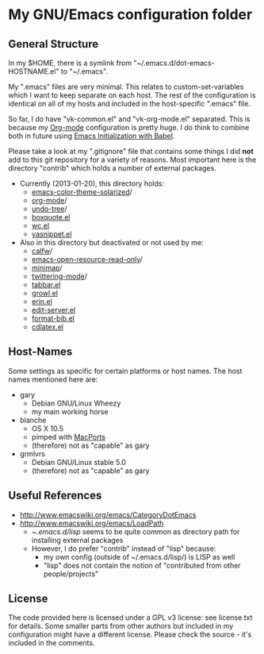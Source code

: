 * My GNU/Emacs configuration folder

** General Structure

In my $HOME, there is a symlink from
"~/.emacs.d/dot-emacs-HOSTNAME.el" to "~/.emacs".

My ".emacs" files are very minimal. This relates to custom-set-variables
which I want to keep separate on each host. The rest of the
configuration is identical on all of my hosts and included in the
host-specific ".emacs" file.

So far, I do have "vk-common.el" and "vk-org-mode.el" separated. This
is because my [[http://Orgmode.org][Org-mode]] configuration is pretty huge. I do think to
combine both in future using [[http://orgmode.org/worg/org-contrib/babel/intro.html#literate-programming][Emacs Initialization with Babel]].

Please take a look at my ".gitignore" file that contains some things I
did *not* add to this git repository for a variety of reasons. Most
important here is the directory "contrib" which holds a number of
external packages.

- Currently (2013-01-20), this directory holds:
  - [[https://github.com/sellout/emacs-color-theme-solarized][emacs-color-theme-solarized]]/
  - [[http://Orgmode.org][org-mode]]/
  - [[http://www.dr-qubit.org/git/undo-tree.git][undo-tree]]/
  - [[http://www.davep.org/emacs/#boxquote.el][boxquote.el]]
  - [[http://www.emacswiki.org/emacs/wc.el][wc.el]]
  - [[http://code.google.com/p/yasnippet/][yasnippet.el]]
- Also in this directory but deactivated or not used by me:
  - [[https://github.com/kiwanami/emacs-calfw][calfw]]/
  - [[https://code.google.com/p/emacs-open-resource/source/browse/trunk/open-resource.el?r%3D2][emacs-open-resource-read-only]]/
  - [[http://www.randomsample.de/minimap.el][minimap]]/
  - [[http://github.com/hayamiz/twittering-mode][twittering-mode]]/
  - [[http://www.emacswiki.org/tabbar.el][tabbar.el]]
  - [[http://edward.oconnor.cx/elisp/growl.el][growl.el]]
  - [[http://www.neilvandyke.org/erin-twiki-emacs/][erin.el]]
  - [[http://www.emacswiki.org/emacs/EmacsEchoServer][edit-server.el]]
  - [[http://www.mfasold.net/blog/2009/02/using-emacs-org-mode-to-draft-papers/][format-bib.el]]
  - [[http://staff.science.uva.nl/~dominik/Tools/cdlatex/index.html][cdlatex.el]]

** Host-Names

Some settings as specific for certain platforms or host names. The
host names mentioned here are:

- gary
  - Debian GNU/Linux Wheezy
  - my main working horse

- blanche
  - OS X 10.5
  - pimped with [[https://www.macports.org/][MacPorts]]
  - (therefore) not as "capable" as gary

- grmlvrs
  - Debian GNU/Linux stable 5.0
  - (therefore) not as "capable" as gary

** Useful References

- http://www.emacswiki.org/emacs/CategoryDotEmacs
- http://www.emacswiki.org/emacs/LoadPath
  - ~/.emacs.d/lisp/ seems to be quite common as directory path for
    installing external packages
  - However, I do prefer "contrib" instead of "lisp" because:
    - my own config (outside of ~/.emacs.d/lisp/) is LISP as well
    - "lisp" does not contain the notion of "contributed from other people/projects"

** License

The code provided here is licensed under a GPL v3 license: see
license.txt for details. Some smaller parts from other authors but
included in my configuration might have a different license. Please
check the source - it's included in the comments.


